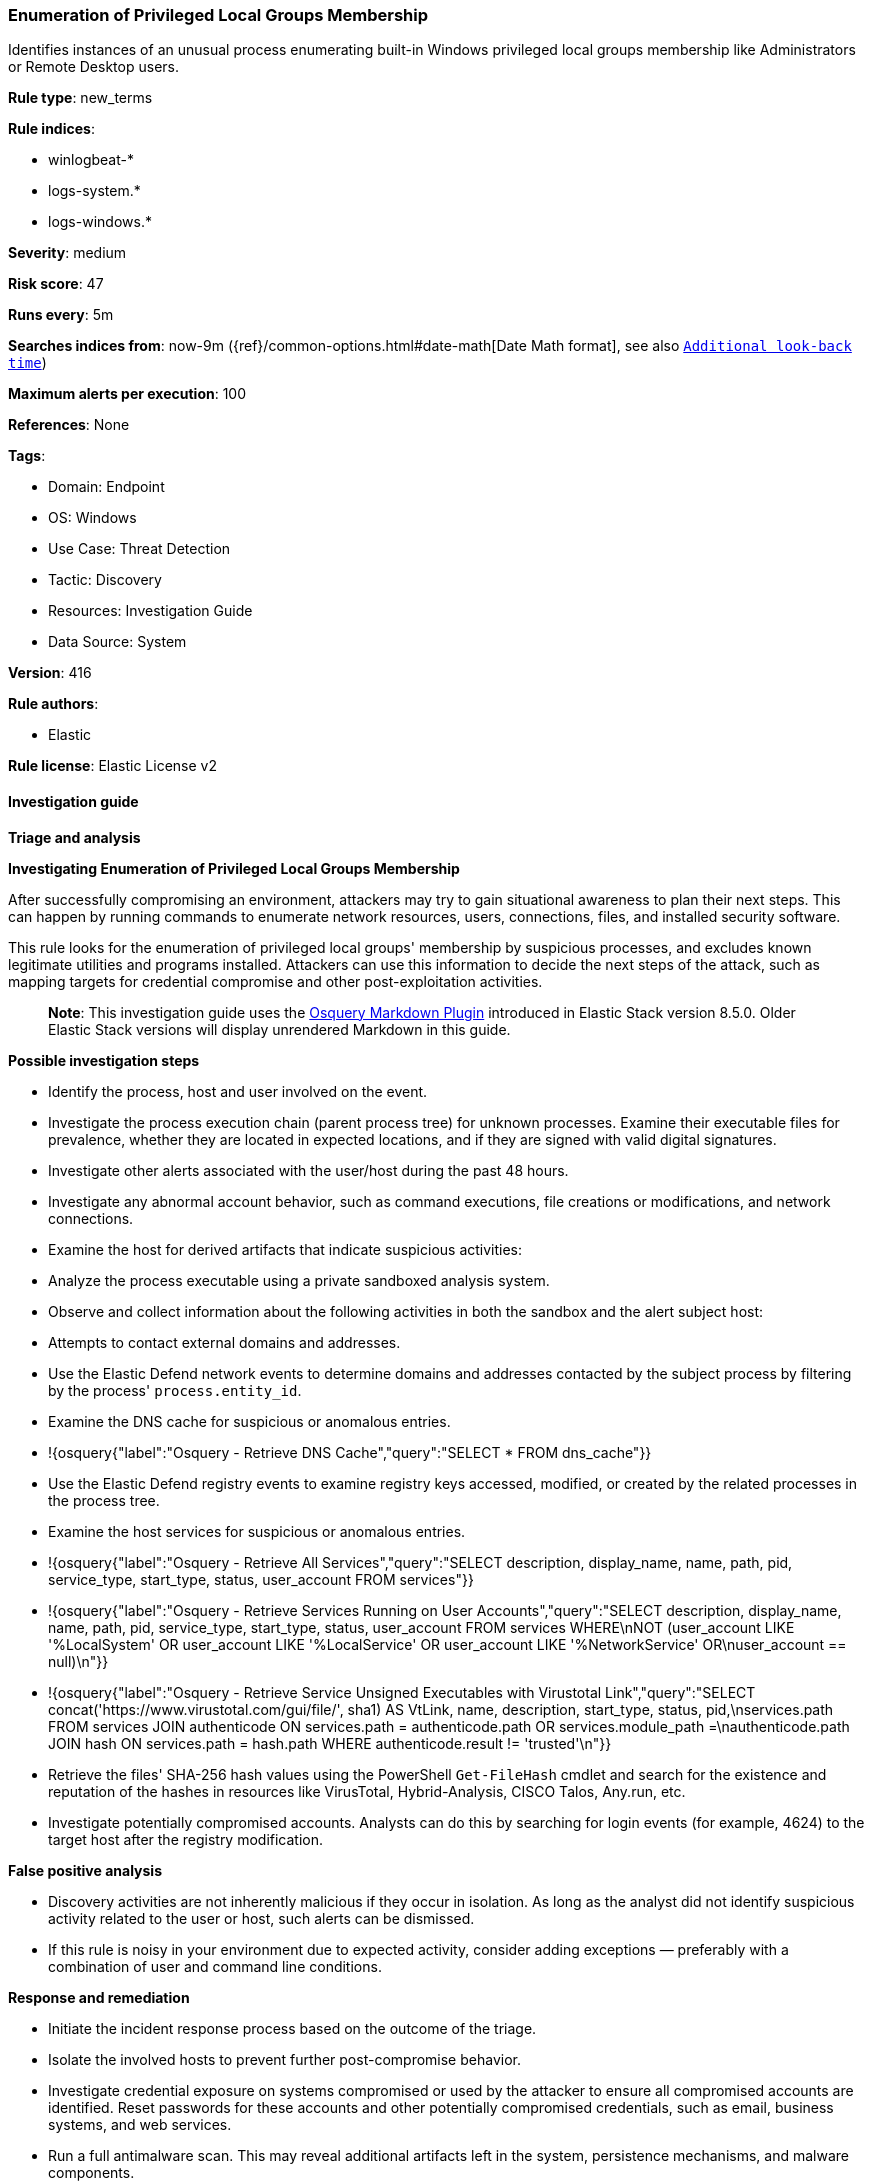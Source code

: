 [[prebuilt-rule-8-14-21-enumeration-of-privileged-local-groups-membership]]
=== Enumeration of Privileged Local Groups Membership

Identifies instances of an unusual process enumerating built-in Windows privileged local groups membership like Administrators or Remote Desktop users.

*Rule type*: new_terms

*Rule indices*: 

* winlogbeat-*
* logs-system.*
* logs-windows.*

*Severity*: medium

*Risk score*: 47

*Runs every*: 5m

*Searches indices from*: now-9m ({ref}/common-options.html#date-math[Date Math format], see also <<rule-schedule, `Additional look-back time`>>)

*Maximum alerts per execution*: 100

*References*: None

*Tags*: 

* Domain: Endpoint
* OS: Windows
* Use Case: Threat Detection
* Tactic: Discovery
* Resources: Investigation Guide
* Data Source: System

*Version*: 416

*Rule authors*: 

* Elastic

*Rule license*: Elastic License v2


==== Investigation guide



*Triage and analysis*



*Investigating Enumeration of Privileged Local Groups Membership*


After successfully compromising an environment, attackers may try to gain situational awareness to plan their next steps. This can happen by running commands to enumerate network resources, users, connections, files, and installed security software.

This rule looks for the enumeration of privileged local groups' membership by suspicious processes, and excludes known legitimate utilities and programs installed. Attackers can use this information to decide the next steps of the attack, such as mapping targets for credential compromise and other post-exploitation activities.

> **Note**:
> This investigation guide uses the https://www.elastic.co/guide/en/security/current/invest-guide-run-osquery.html[Osquery Markdown Plugin] introduced in Elastic Stack version 8.5.0. Older Elastic Stack versions will display unrendered Markdown in this guide.


*Possible investigation steps*


- Identify the process, host and user involved on the event.
- Investigate the process execution chain (parent process tree) for unknown processes. Examine their executable files for prevalence, whether they are located in expected locations, and if they are signed with valid digital signatures.
- Investigate other alerts associated with the user/host during the past 48 hours.
- Investigate any abnormal account behavior, such as command executions, file creations or modifications, and network connections.
- Examine the host for derived artifacts that indicate suspicious activities:
  - Analyze the process executable using a private sandboxed analysis system.
  - Observe and collect information about the following activities in both the sandbox and the alert subject host:
    - Attempts to contact external domains and addresses.
      - Use the Elastic Defend network events to determine domains and addresses contacted by the subject process by filtering by the process' `process.entity_id`.
      - Examine the DNS cache for suspicious or anomalous entries.
        - !{osquery{"label":"Osquery - Retrieve DNS Cache","query":"SELECT * FROM dns_cache"}}
    - Use the Elastic Defend registry events to examine registry keys accessed, modified, or created by the related processes in the process tree.
    - Examine the host services for suspicious or anomalous entries.
      - !{osquery{"label":"Osquery - Retrieve All Services","query":"SELECT description, display_name, name, path, pid, service_type, start_type, status, user_account FROM services"}}
      - !{osquery{"label":"Osquery - Retrieve Services Running on User Accounts","query":"SELECT description, display_name, name, path, pid, service_type, start_type, status, user_account FROM services WHERE\nNOT (user_account LIKE '%LocalSystem' OR user_account LIKE '%LocalService' OR user_account LIKE '%NetworkService' OR\nuser_account == null)\n"}}
      - !{osquery{"label":"Osquery - Retrieve Service Unsigned Executables with Virustotal Link","query":"SELECT concat('https://www.virustotal.com/gui/file/', sha1) AS VtLink, name, description, start_type, status, pid,\nservices.path FROM services JOIN authenticode ON services.path = authenticode.path OR services.module_path =\nauthenticode.path JOIN hash ON services.path = hash.path WHERE authenticode.result != 'trusted'\n"}}
  - Retrieve the files' SHA-256 hash values using the PowerShell `Get-FileHash` cmdlet and search for the existence and reputation of the hashes in resources like VirusTotal, Hybrid-Analysis, CISCO Talos, Any.run, etc.
- Investigate potentially compromised accounts. Analysts can do this by searching for login events (for example, 4624) to the target host after the registry modification.


*False positive analysis*


- Discovery activities are not inherently malicious if they occur in isolation. As long as the analyst did not identify suspicious activity related to the user or host, such alerts can be dismissed.
- If this rule is noisy in your environment due to expected activity, consider adding exceptions — preferably with a combination of user and command line conditions.


*Response and remediation*


- Initiate the incident response process based on the outcome of the triage.
- Isolate the involved hosts to prevent further post-compromise behavior.
- Investigate credential exposure on systems compromised or used by the attacker to ensure all compromised accounts are identified. Reset passwords for these accounts and other potentially compromised credentials, such as email, business systems, and web services.
- Run a full antimalware scan. This may reveal additional artifacts left in the system, persistence mechanisms, and malware components.
- Determine the initial vector abused by the attacker and take action to prevent reinfection through the same vector.
- Using the incident response data, update logging and audit policies to improve the mean time to detect (MTTD) and the mean time to respond (MTTR).


==== Setup



*Setup*


The 'Audit Security Group Management' audit policy must be configured (Success).
Steps to implement the logging policy with Advanced Audit Configuration:

```
Computer Configuration >
Policies >
Windows Settings >
Security Settings >
Advanced Audit Policies Configuration >
Audit Policies >
Account Management >
Audit Security Group Management (Success)
```

Microsoft introduced the https://docs.microsoft.com/en-us/windows/security/threat-protection/auditing/event-4799[event used] in this detection rule on Windows 10 and Windows Server 2016 or later operating systems.

If enabling an EQL rule on a non-elastic-agent index (such as beats) for versions <8.2,
events will not define `event.ingested` and default fallback for EQL rules was not added until version 8.2.
Hence for this rule to work effectively, users will need to add a custom ingest pipeline to populate
`event.ingested` to @timestamp.
For more details on adding a custom ingest pipeline refer - https://www.elastic.co/guide/en/fleet/current/data-streams-pipeline-tutorial.html


==== Rule query


[source, js]
----------------------------------
host.os.type:windows and event.category:iam and event.action:user-member-enumerated and 
  (
    group.name:(*Admin* or "RemoteDesktopUsers") or
    winlog.event_data.TargetSid:("S-1-5-32-544" or "S-1-5-32-555")
  ) and 
  not (
    winlog.event_data.SubjectUserName: *$ or
    winlog.event_data.SubjectUserSid: ("S-1-5-19" or "S-1-5-20") or 
    winlog.event_data.CallerProcessName:("-" or 
                                       C\:\\Windows\\System32\\VSSVC.exe or 
                                       C\:\\Windows\\System32\\SearchIndexer.exe or 
                                       C\:\\Windows\\System32\\CompatTelRunner.exe or 
                                       C\:\\Windows\\System32\\oobe\\msoobe.exe or
                                       C\:\\Windows\\System32\\net1.exe or 
                                       C\:\\Windows\\System32\\svchost.exe or 
                                       C\:\\Windows\\System32\\Netplwiz.exe or 
                                       C\:\\Windows\\System32\\msiexec.exe or
                                       C\:\\Windows\\System32\\CloudExperienceHostBroker.exe or
                                       C\:\\Windows\\System32\\RuntimeBroker.exe or
                                       C\:\\Windows\\System32\\wbem\\WmiPrvSE.exe or
                                       C\:\\Windows\\System32\\SrTasks.exe or
                                       C\:\\Windows\\System32\\diskshadow.exe or
                                       C\:\\Windows\\System32\\dfsrs.exe or
                                       C\:\\Windows\\System32\\vssadmin.exe or
                                       C\:\\Windows\\System32\\dllhost.exe or
                                       C\:\\Windows\\System32\\mmc.exe or
                                       C\:\\Windows\\System32\\SettingSyncHost.exe or
                                       C\:\\Windows\\System32\\inetsrv\\w3wp.exe or
                                       C\:\\Windows\\System32\\wsmprovhost.exe or
                                       C\:\\Windows\\System32\\mstsc.exe or
                                       C\:\\Windows\\System32\\esentutl.exe or
                                       C\:\\Windows\\System32\\RecoveryDrive.exe or
                                       C\:\\Windows\\System32\\SystemPropertiesComputerName.exe or
                                       C\:\\Windows\\SysWOW64\\msiexec.exe or
                                       C\:\\Windows\\System32\\taskhostw.exe or
                                       C\:\\Windows\\ImmersiveControlPanel\\SystemSettings.exe or
                                       C\:\\Windows\\Temp\\rubrik_vmware*\\snaptool.exe or
                                       C\:\\Windows\\VeeamVssSupport\\VeeamGuestHelper.exe or
                                       C\:\\WindowsAzure\\*WaAppAgent.exe or
                                       C\:\\$WINDOWS.~BT\\Sources\\*.exe
                                      )
  )

----------------------------------

*Framework*: MITRE ATT&CK^TM^

* Tactic:
** Name: Discovery
** ID: TA0007
** Reference URL: https://attack.mitre.org/tactics/TA0007/
* Technique:
** Name: Permission Groups Discovery
** ID: T1069
** Reference URL: https://attack.mitre.org/techniques/T1069/
* Sub-technique:
** Name: Local Groups
** ID: T1069.001
** Reference URL: https://attack.mitre.org/techniques/T1069/001/
